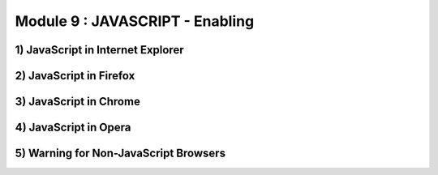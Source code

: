 Module 9 : JAVASCRIPT - Enabling
================================

1) JavaScript in Internet Explorer
----------------------------------

2) JavaScript in Firefox
------------------------

3) JavaScript in Chrome
-----------------------

4) JavaScript in Opera
----------------------

5) Warning for Non-JavaScript Browsers
--------------------------------------